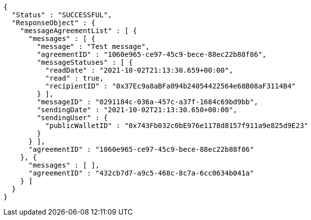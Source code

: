 [source,options="nowrap"]
----
{
  "Status" : "SUCCESSFUL",
  "ResponseObject" : {
    "messageAgreementList" : [ {
      "messages" : [ {
        "message" : "Test message",
        "agreementID" : "1060e965-ce97-45c9-bece-88ec22b88f86",
        "messageStatuses" : [ {
          "readDate" : "2021-10-02T21:13:30.659+00:00",
          "read" : true,
          "recipientID" : "0x37Ec9a8aBFa094b24054422564e68B08aF3114B4"
        } ],
        "messageID" : "0291184c-036a-457c-a37f-1684c69bd9bb",
        "sendingDate" : "2021-10-02T21:13:30.650+00:00",
        "sendingUser" : {
          "publicWalletID" : "0x743Fb032c0bE976e1178d8157f911a9e825d9E23"
        }
      } ],
      "agreementID" : "1060e965-ce97-45c9-bece-88ec22b88f86"
    }, {
      "messages" : [ ],
      "agreementID" : "432cb7d7-a9c5-468c-8c7a-6cc0634b041a"
    } ]
  }
}
----